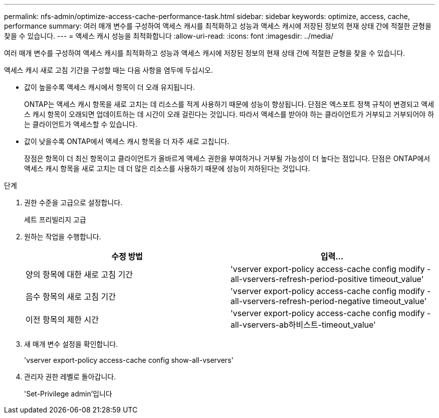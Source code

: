 ---
permalink: nfs-admin/optimize-access-cache-performance-task.html 
sidebar: sidebar 
keywords: optimize, access, cache, performance 
summary: 여러 매개 변수를 구성하여 액세스 캐시를 최적화하고 성능과 액세스 캐시에 저장된 정보의 현재 상태 간에 적절한 균형을 찾을 수 있습니다. 
---
= 액세스 캐시 성능을 최적화합니다
:allow-uri-read: 
:icons: font
:imagesdir: ../media/


[role="lead"]
여러 매개 변수를 구성하여 액세스 캐시를 최적화하고 성능과 액세스 캐시에 저장된 정보의 현재 상태 간에 적절한 균형을 찾을 수 있습니다.

액세스 캐시 새로 고침 기간을 구성할 때는 다음 사항을 염두에 두십시오.

* 값이 높을수록 액세스 캐시에서 항목이 더 오래 유지됩니다.
+
ONTAP는 액세스 캐시 항목을 새로 고치는 데 리소스를 적게 사용하기 때문에 성능이 향상됩니다. 단점은 엑스포트 정책 규칙이 변경되고 액세스 캐시 항목이 오래되면 업데이트하는 데 시간이 오래 걸린다는 것입니다. 따라서 액세스를 받아야 하는 클라이언트가 거부되고 거부되어야 하는 클라이언트가 액세스할 수 있습니다.

* 값이 낮을수록 ONTAP에서 액세스 캐시 항목을 더 자주 새로 고칩니다.
+
장점은 항목이 더 최신 항목이고 클라이언트가 올바르게 액세스 권한을 부여하거나 거부될 가능성이 더 높다는 점입니다. 단점은 ONTAP에서 액세스 캐시 항목을 새로 고치는 데 더 많은 리소스를 사용하기 때문에 성능이 저하된다는 것입니다.



.단계
. 권한 수준을 고급으로 설정합니다.
+
세트 프리빌리지 고급

. 원하는 작업을 수행합니다.
+
[cols="2*"]
|===
| 수정 방법 | 입력... 


 a| 
양의 항목에 대한 새로 고침 기간
 a| 
'vserver export-policy access-cache config modify -all-vservers-refresh-period-positive timeout_value'



 a| 
음수 항목의 새로 고침 기간
 a| 
'vserver export-policy access-cache config modify -all-vservers-refresh-period-negative timeout_value'



 a| 
이전 항목의 제한 시간
 a| 
'vserver export-policy access-cache config modify -all-vservers-ab하비스트-timeout_value'

|===
. 새 매개 변수 설정을 확인합니다.
+
'vserver export-policy access-cache config show-all-vservers'

. 관리자 권한 레벨로 돌아갑니다.
+
'Set-Privilege admin'입니다


